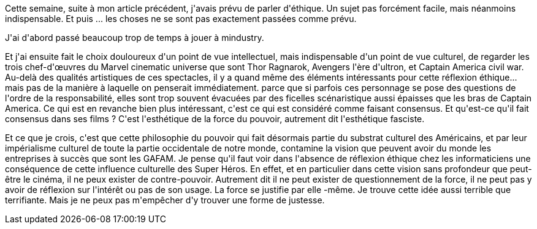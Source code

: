:jbake-type: post
:jbake-status: published
:jbake-title: Procrastination
:jbake-tags: éthique,cinéma,mavie,_mois_févr.,_année_2021
:jbake-date: 2021-02-20
:jbake-depth: ../../../../
:jbake-uri: wordpress/2021/02/20/procrastination-2.adoc
:jbake-excerpt: 
:jbake-source: https://riduidel.wordpress.com/2021/02/20/procrastination-2/
:jbake-style: wordpress

++++
<!-- wp:paragraph -->
<p>Cette semaine, suite à mon article précédent,  j'avais prévu de parler d'éthique. Un sujet pas forcément facile, mais néanmoins indispensable. Et puis ... les choses ne se sont pas exactement passées comme prévu.</p>
<!-- /wp:paragraph -->

<!-- wp:paragraph -->
<p> J'ai d'abord passé beaucoup trop de temps à jouer à mindustry. </p>
<!-- /wp:paragraph -->

<!-- wp:paragraph -->
<p>Et j'ai ensuite fait le choix douloureux d'un point de vue intellectuel, mais indispensable d'un point de vue culturel, de regarder les trois chef-d'œuvres du Marvel cinematic universe que sont Thor Ragnarok, Avengers l'ère d'ultron, et Captain America civil war. Au-delà des qualités artistiques de ces spectacles, il y a quand même des éléments intéressants pour cette réflexion éthique... mais pas de la manière à laquelle on penserait immédiatement. parce que si parfois ces personnage se pose des questions de l'ordre de la responsabilité, elles sont  trop souvent évacuées par des ficelles scénaristique aussi épaisses que les bras de Captain America. Ce qui est en revanche bien plus intéressant, c'est ce qui est considéré comme faisant consensus. Et qu'est-ce qu'il fait consensus dans ses films ? C'est l'esthétique de la force du pouvoir, autrement dit l'esthétique fasciste.</p>
<!-- /wp:paragraph -->

<!-- wp:paragraph -->
<p>Et ce que je crois, c'est que cette philosophie du pouvoir qui fait désormais partie du substrat culturel des Américains, et par leur impérialisme culturel de toute la partie occidentale de notre monde, contamine la vision que peuvent avoir du monde les entreprises à succès que sont les GAFAM. Je pense qu'il faut voir dans l'absence de réflexion éthique chez les informaticiens une conséquence de cette influence culturelle des Super Héros. En effet, et en particulier dans cette vision sans profondeur que peut-être le cinéma, il ne peux exister de contre-pouvoir. Autrement dit il ne peut exister de questionnement de la force, il ne peut pas y avoir de réflexion sur l'intérêt ou pas de son usage. La force se justifie par elle -même.  Je trouve cette idée aussi terrible que terrifiante. Mais je ne peux pas m'empêcher d'y trouver une forme de justesse.</p>
<!-- /wp:paragraph -->
++++